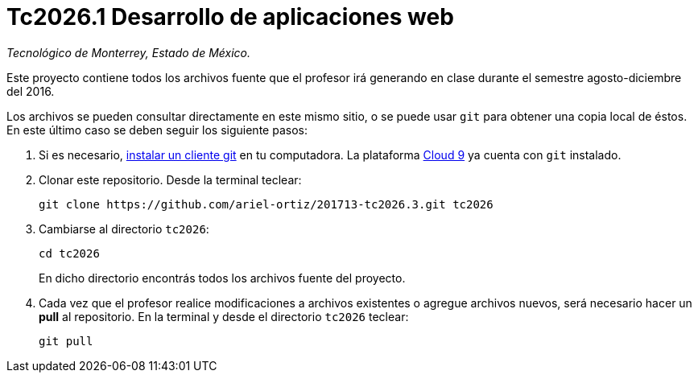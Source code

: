 = Tc2026.1 Desarrollo de aplicaciones web

_Tecnológico de Monterrey, Estado de México._

Este proyecto contiene todos los archivos fuente que el profesor irá generando en clase durante el semestre agosto-diciembre del 2016.

Los archivos se pueden consultar directamente en este mismo sitio, o se puede usar `git` para obtener una copia local de éstos. En este último caso se deben seguir los siguiente pasos:

1. Si es necesario, http://git-scm.com/downloads[instalar un cliente git] en tu computadora. La plataforma http://c9.io/[Cloud 9] ya cuenta con `git` instalado.

2. Clonar este repositorio. Desde la terminal teclear:
    
    git clone https://github.com/ariel-ortiz/201713-tc2026.3.git tc2026
    
3. Cambiarse al directorio `tc2026`:
    
    cd tc2026
+    
En dicho directorio encontrás todos los archivos fuente del proyecto.
    
4. Cada vez que el profesor realice modificaciones a archivos existentes o agregue archivos nuevos, será necesario hacer un *pull* al repositorio. En la terminal y desde el directorio `tc2026` teclear: 
    
    git pull
